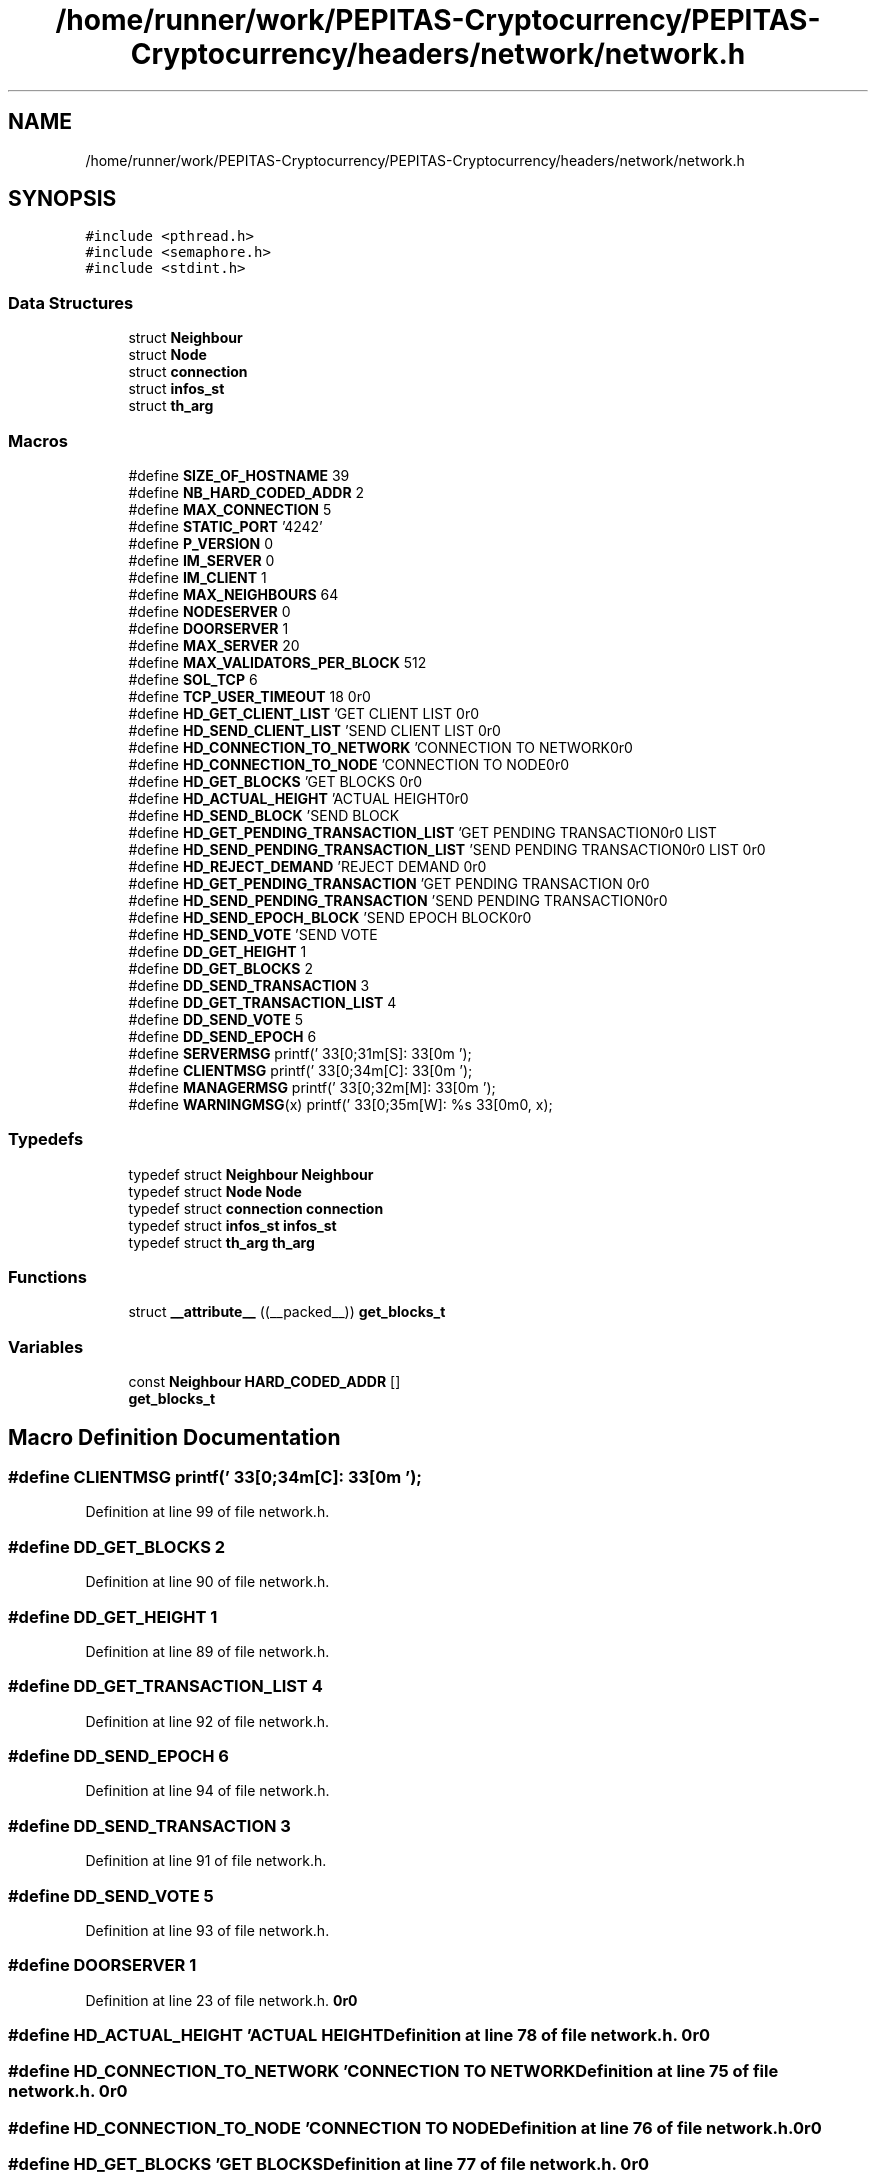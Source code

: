 .TH "/home/runner/work/PEPITAS-Cryptocurrency/PEPITAS-Cryptocurrency/headers/network/network.h" 3 "Tue Sep 17 2024" "PEPITAS CRYPTOCURRENCY" \" -*- nroff -*-
.ad l
.nh
.SH NAME
/home/runner/work/PEPITAS-Cryptocurrency/PEPITAS-Cryptocurrency/headers/network/network.h
.SH SYNOPSIS
.br
.PP
\fC#include <pthread\&.h>\fP
.br
\fC#include <semaphore\&.h>\fP
.br
\fC#include <stdint\&.h>\fP
.br

.SS "Data Structures"

.in +1c
.ti -1c
.RI "struct \fBNeighbour\fP"
.br
.ti -1c
.RI "struct \fBNode\fP"
.br
.ti -1c
.RI "struct \fBconnection\fP"
.br
.ti -1c
.RI "struct \fBinfos_st\fP"
.br
.ti -1c
.RI "struct \fBth_arg\fP"
.br
.in -1c
.SS "Macros"

.in +1c
.ti -1c
.RI "#define \fBSIZE_OF_HOSTNAME\fP   39"
.br
.ti -1c
.RI "#define \fBNB_HARD_CODED_ADDR\fP   2"
.br
.ti -1c
.RI "#define \fBMAX_CONNECTION\fP   5"
.br
.ti -1c
.RI "#define \fBSTATIC_PORT\fP   '4242'"
.br
.ti -1c
.RI "#define \fBP_VERSION\fP   0"
.br
.ti -1c
.RI "#define \fBIM_SERVER\fP   0"
.br
.ti -1c
.RI "#define \fBIM_CLIENT\fP   1"
.br
.ti -1c
.RI "#define \fBMAX_NEIGHBOURS\fP   64"
.br
.ti -1c
.RI "#define \fBNODESERVER\fP   0"
.br
.ti -1c
.RI "#define \fBDOORSERVER\fP   1"
.br
.ti -1c
.RI "#define \fBMAX_SERVER\fP   20"
.br
.ti -1c
.RI "#define \fBMAX_VALIDATORS_PER_BLOCK\fP   512"
.br
.ti -1c
.RI "#define \fBSOL_TCP\fP   6"
.br
.ti -1c
.RI "#define \fBTCP_USER_TIMEOUT\fP   18"
.br
.ti -1c
.RI "#define \fBHD_GET_CLIENT_LIST\fP   'GET CLIENT LIST\\r\\n\\r\\n'"
.br
.ti -1c
.RI "#define \fBHD_SEND_CLIENT_LIST\fP   'SEND CLIENT LIST\\r\\n\\r\\n'"
.br
.ti -1c
.RI "#define \fBHD_CONNECTION_TO_NETWORK\fP   'CONNECTION TO NETWORK\\r\\n\\r\\n'"
.br
.ti -1c
.RI "#define \fBHD_CONNECTION_TO_NODE\fP   'CONNECTION TO NODE\\r\\n\\r\\n'"
.br
.ti -1c
.RI "#define \fBHD_GET_BLOCKS\fP   'GET BLOCKS\\r\\n\\r\\n'"
.br
.ti -1c
.RI "#define \fBHD_ACTUAL_HEIGHT\fP   'ACTUAL HEIGHT\\r\\n\\r\\n'"
.br
.ti -1c
.RI "#define \fBHD_SEND_BLOCK\fP   'SEND BLOCK\\r\\n\\r\\n'"
.br
.ti -1c
.RI "#define \fBHD_GET_PENDING_TRANSACTION_LIST\fP   'GET PENDING TRANSACTION LIST\\r\\n\\r\\n'"
.br
.ti -1c
.RI "#define \fBHD_SEND_PENDING_TRANSACTION_LIST\fP   'SEND PENDING TRANSACTION LIST\\r\\n\\r\\n'"
.br
.ti -1c
.RI "#define \fBHD_REJECT_DEMAND\fP   'REJECT DEMAND\\r\\n\\r\\n'"
.br
.ti -1c
.RI "#define \fBHD_GET_PENDING_TRANSACTION\fP   'GET PENDING TRANSACTION\\r\\n\\r\\n'"
.br
.ti -1c
.RI "#define \fBHD_SEND_PENDING_TRANSACTION\fP   'SEND PENDING TRANSACTION\\r\\n\\r\\n'"
.br
.ti -1c
.RI "#define \fBHD_SEND_EPOCH_BLOCK\fP   'SEND EPOCH BLOCK\\r\\n\\r\\n'"
.br
.ti -1c
.RI "#define \fBHD_SEND_VOTE\fP   'SEND VOTE\\r\\n\\r\\n'"
.br
.ti -1c
.RI "#define \fBDD_GET_HEIGHT\fP   1"
.br
.ti -1c
.RI "#define \fBDD_GET_BLOCKS\fP   2"
.br
.ti -1c
.RI "#define \fBDD_SEND_TRANSACTION\fP   3"
.br
.ti -1c
.RI "#define \fBDD_GET_TRANSACTION_LIST\fP   4"
.br
.ti -1c
.RI "#define \fBDD_SEND_VOTE\fP   5"
.br
.ti -1c
.RI "#define \fBDD_SEND_EPOCH\fP   6"
.br
.ti -1c
.RI "#define \fBSERVERMSG\fP   printf('\\033[0;31m[S]:\\033[0m ');"
.br
.ti -1c
.RI "#define \fBCLIENTMSG\fP   printf('\\033[0;34m[C]:\\033[0m ');"
.br
.ti -1c
.RI "#define \fBMANAGERMSG\fP   printf('\\033[0;32m[M]:\\033[0m ');"
.br
.ti -1c
.RI "#define \fBWARNINGMSG\fP(x)   printf('\\033[0;35m[W]: %s\\033[0m\\n', x);"
.br
.in -1c
.SS "Typedefs"

.in +1c
.ti -1c
.RI "typedef struct \fBNeighbour\fP \fBNeighbour\fP"
.br
.ti -1c
.RI "typedef struct \fBNode\fP \fBNode\fP"
.br
.ti -1c
.RI "typedef struct \fBconnection\fP \fBconnection\fP"
.br
.ti -1c
.RI "typedef struct \fBinfos_st\fP \fBinfos_st\fP"
.br
.ti -1c
.RI "typedef struct \fBth_arg\fP \fBth_arg\fP"
.br
.in -1c
.SS "Functions"

.in +1c
.ti -1c
.RI "struct \fB__attribute__\fP ((__packed__)) \fBget_blocks_t\fP"
.br
.in -1c
.SS "Variables"

.in +1c
.ti -1c
.RI "const \fBNeighbour\fP \fBHARD_CODED_ADDR\fP []"
.br
.ti -1c
.RI "\fBget_blocks_t\fP"
.br
.in -1c
.SH "Macro Definition Documentation"
.PP 
.SS "#define CLIENTMSG   printf('\\033[0;34m[C]:\\033[0m ');"

.PP
Definition at line 99 of file network\&.h\&.
.SS "#define DD_GET_BLOCKS   2"

.PP
Definition at line 90 of file network\&.h\&.
.SS "#define DD_GET_HEIGHT   1"

.PP
Definition at line 89 of file network\&.h\&.
.SS "#define DD_GET_TRANSACTION_LIST   4"

.PP
Definition at line 92 of file network\&.h\&.
.SS "#define DD_SEND_EPOCH   6"

.PP
Definition at line 94 of file network\&.h\&.
.SS "#define DD_SEND_TRANSACTION   3"

.PP
Definition at line 91 of file network\&.h\&.
.SS "#define DD_SEND_VOTE   5"

.PP
Definition at line 93 of file network\&.h\&.
.SS "#define DOORSERVER   1"

.PP
Definition at line 23 of file network\&.h\&.
.SS "#define HD_ACTUAL_HEIGHT   'ACTUAL HEIGHT\\r\\n\\r\\n'"

.PP
Definition at line 78 of file network\&.h\&.
.SS "#define HD_CONNECTION_TO_NETWORK   'CONNECTION TO NETWORK\\r\\n\\r\\n'"

.PP
Definition at line 75 of file network\&.h\&.
.SS "#define HD_CONNECTION_TO_NODE   'CONNECTION TO NODE\\r\\n\\r\\n'"

.PP
Definition at line 76 of file network\&.h\&.
.SS "#define HD_GET_BLOCKS   'GET BLOCKS\\r\\n\\r\\n'"

.PP
Definition at line 77 of file network\&.h\&.
.SS "#define HD_GET_CLIENT_LIST   'GET CLIENT LIST\\r\\n\\r\\n'"

.PP
Definition at line 73 of file network\&.h\&.
.SS "#define HD_GET_PENDING_TRANSACTION   'GET PENDING TRANSACTION\\r\\n\\r\\n'"

.PP
Definition at line 83 of file network\&.h\&.
.SS "#define HD_GET_PENDING_TRANSACTION_LIST   'GET PENDING TRANSACTION LIST\\r\\n\\r\\n'"

.PP
Definition at line 80 of file network\&.h\&.
.SS "#define HD_REJECT_DEMAND   'REJECT DEMAND\\r\\n\\r\\n'"

.PP
Definition at line 82 of file network\&.h\&.
.SS "#define HD_SEND_BLOCK   'SEND BLOCK\\r\\n\\r\\n'"

.PP
Definition at line 79 of file network\&.h\&.
.SS "#define HD_SEND_CLIENT_LIST   'SEND CLIENT LIST\\r\\n\\r\\n'"

.PP
Definition at line 74 of file network\&.h\&.
.SS "#define HD_SEND_EPOCH_BLOCK   'SEND EPOCH BLOCK\\r\\n\\r\\n'"

.PP
Definition at line 85 of file network\&.h\&.
.SS "#define HD_SEND_PENDING_TRANSACTION   'SEND PENDING TRANSACTION\\r\\n\\r\\n'"

.PP
Definition at line 84 of file network\&.h\&.
.SS "#define HD_SEND_PENDING_TRANSACTION_LIST   'SEND PENDING TRANSACTION LIST\\r\\n\\r\\n'"

.PP
Definition at line 81 of file network\&.h\&.
.SS "#define HD_SEND_VOTE   'SEND VOTE\\r\\n\\r\\n'"

.PP
Definition at line 86 of file network\&.h\&.
.SS "#define IM_CLIENT   1"

.PP
Definition at line 18 of file network\&.h\&.
.SS "#define IM_SERVER   0"

.PP
Definition at line 17 of file network\&.h\&.
.SS "#define MANAGERMSG   printf('\\033[0;32m[M]:\\033[0m ');"

.PP
Definition at line 100 of file network\&.h\&.
.SS "#define MAX_CONNECTION   5"

.PP
Definition at line 11 of file network\&.h\&.
.SS "#define MAX_NEIGHBOURS   64"

.PP
Definition at line 20 of file network\&.h\&.
.SS "#define MAX_SERVER   20"

.PP
Definition at line 25 of file network\&.h\&.
.SS "#define MAX_VALIDATORS_PER_BLOCK   512"

.PP
Definition at line 27 of file network\&.h\&.
.SS "#define NB_HARD_CODED_ADDR   2"

.PP
Definition at line 10 of file network\&.h\&.
.SS "#define NODESERVER   0"

.PP
Definition at line 22 of file network\&.h\&.
.SS "#define P_VERSION   0"

.PP
Definition at line 15 of file network\&.h\&.
.SS "#define SERVERMSG   printf('\\033[0;31m[S]:\\033[0m ');"

.PP
Definition at line 98 of file network\&.h\&.
.SS "#define SIZE_OF_HOSTNAME   39"

.PP
Definition at line 9 of file network\&.h\&.
.SS "#define SOL_TCP   6"

.PP
Definition at line 29 of file network\&.h\&.
.SS "#define STATIC_PORT   '4242'"

.PP
Definition at line 13 of file network\&.h\&.
.SS "#define TCP_USER_TIMEOUT   18"

.PP
Definition at line 30 of file network\&.h\&.
.SS "#define WARNINGMSG(x)   printf('\\033[0;35m[W]: %s\\033[0m\\n', x);"

.PP
Definition at line 101 of file network\&.h\&.
.SH "Typedef Documentation"
.PP 
.SS "typedef struct \fBconnection\fP \fBconnection\fP"

.SS "typedef struct \fBinfos_st\fP \fBinfos_st\fP"

.SS "typedef struct \fBNeighbour\fP \fBNeighbour\fP"

.SS "typedef struct \fBNode\fP \fBNode\fP"

.SS "typedef struct \fBth_arg\fP \fBth_arg\fP"

.SH "Function Documentation"
.PP 
.SS "struct __attribute__ ((__packed__))"

.PP
Definition at line 70 of file network\&.h\&.
.SH "Variable Documentation"
.PP 
.SS "get_blocks_t"

.PP
Definition at line 108 of file network\&.h\&.
.SS "const \fBNeighbour\fP HARD_CODED_ADDR[]\fC [extern]\fP"

.PP
Definition at line 5 of file network\&.c\&.
.SH "Author"
.PP 
Generated automatically by Doxygen for PEPITAS CRYPTOCURRENCY from the source code\&.
